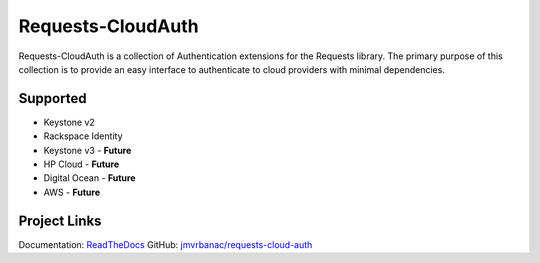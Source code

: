 Requests-CloudAuth
====================

Requests-CloudAuth is a collection of Authentication extensions for
the Requests library. The primary purpose of this collection is to
provide an easy interface to authenticate to cloud providers with
minimal dependencies.

Supported
----------

* Keystone v2
* Rackspace Identity
* Keystone v3 - **Future**
* HP Cloud - **Future**
* Digital Ocean - **Future**
* AWS - **Future**

Project Links
---------------

Documentation: `ReadTheDocs <http://requests-cloud-auth.readthedocs.org/en/latest/>`_
GitHub: `jmvrbanac/requests-cloud-auth <https://github.com/jmvrbanac/requests-cloud-auth>`_

